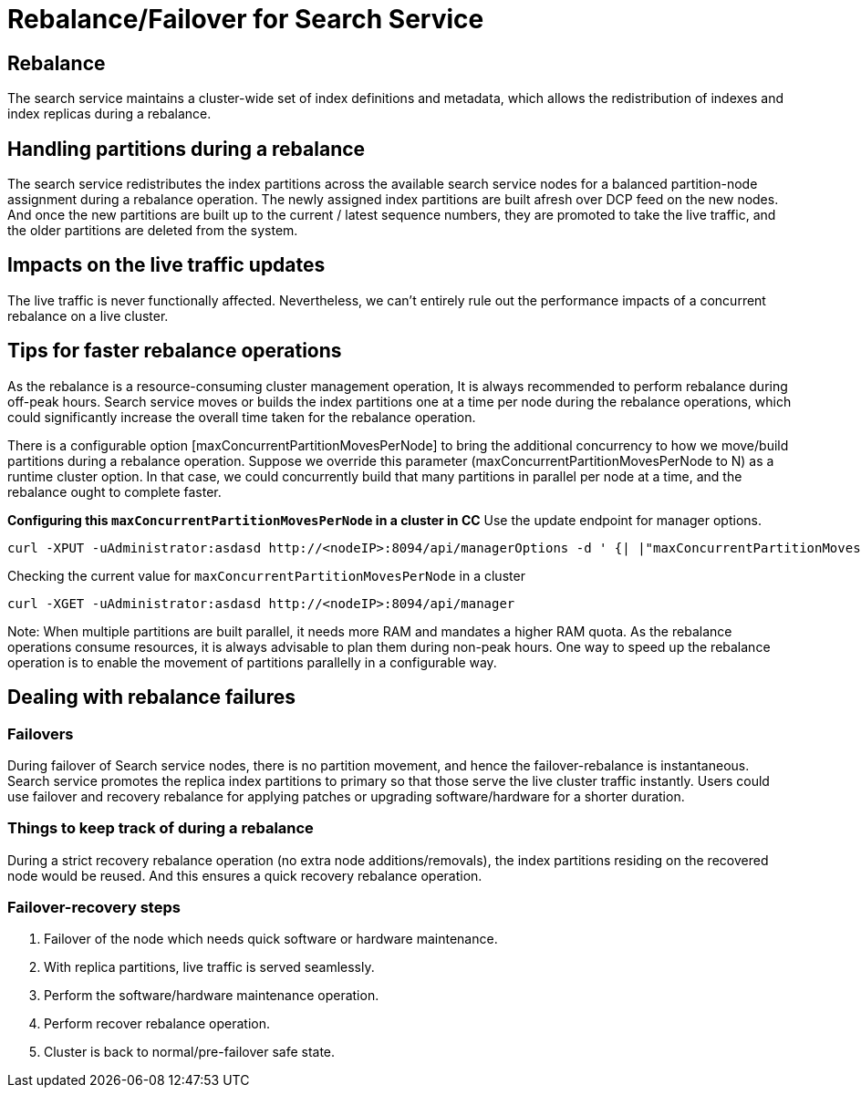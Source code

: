 = Rebalance/Failover for Search Service

== Rebalance 
The search service maintains a cluster-wide set of index definitions and metadata, which allows the redistribution of indexes and index replicas during a rebalance.

== Handling partitions during a rebalance

The search service redistributes the index partitions across the available search service nodes for a balanced partition-node assignment during a rebalance operation. The newly assigned index partitions are built afresh over DCP feed on the new nodes. And once the new partitions are built up to the current / latest sequence numbers, they are promoted to take the live traffic, and the older partitions are deleted from the system. 

== Impacts on the live traffic updates

The live traffic is never functionally affected. Nevertheless, we can't entirely rule out the performance impacts of a concurrent rebalance on a live cluster.

== Tips for faster rebalance operations

As the rebalance is a resource-consuming cluster management operation, It is always recommended to perform rebalance during off-peak hours. Search service moves or builds the index partitions one at a time per node during the rebalance operations, which could significantly increase the overall time taken for the rebalance operation.

There is a configurable option [maxConcurrentPartitionMovesPerNode] to bring the additional concurrency to how we move/build partitions during a rebalance operation. 
Suppose we override this parameter (maxConcurrentPartitionMovesPerNode to N) as a runtime cluster option. In that case, we could concurrently build that many partitions in parallel per node at a time, and the rebalance ought to complete faster.

*Configuring this `maxConcurrentPartitionMovesPerNode` in a cluster in CC*
Use the update endpoint for manager options.

[source,json]
----

curl -XPUT -uAdministrator:asdasd http://<nodeIP>:8094/api/managerOptions -d ' {| |"maxConcurrentPartitionMovesPerNode":"5"}'

----

Checking the current value for `maxConcurrentPartitionMovesPerNode` in a cluster

[source,json]
----

curl -XGET -uAdministrator:asdasd http://<nodeIP>:8094/api/manager

----

Note: When multiple partitions are built parallel, it needs more RAM and mandates a higher RAM quota. As the rebalance operations consume resources, it is always advisable to plan them during non-peak hours. One way to speed up the rebalance operation is to enable the movement of partitions parallelly in a configurable way.

== Dealing with rebalance failures

=== Failovers 
During failover of Search service nodes, there is no partition movement, and hence the failover-rebalance is instantaneous. Search service promotes the replica index partitions to primary so that those serve the live cluster traffic instantly. Users could use failover and recovery rebalance for applying patches or upgrading software/hardware for a shorter duration. 
 
=== Things to keep track of during a rebalance
During a strict recovery rebalance operation (no extra node additions/removals), the index partitions residing on the recovered node would be reused. And this ensures a quick recovery rebalance operation.

=== Failover-recovery steps
1. Failover of the node which needs quick software or hardware maintenance.
2. With replica partitions, live traffic is served seamlessly.
3. Perform the software/hardware maintenance operation.
4. Perform recover rebalance operation.
5. Cluster is back to normal/pre-failover safe state.
